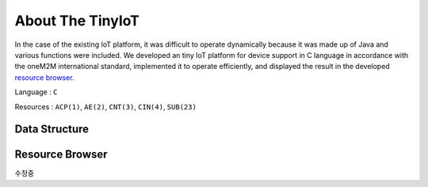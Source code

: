 About The TinyIoT
================================

In the case of the existing IoT platform, it was difficult to operate dynamically because it was made up of Java and various functions were included. We developed an tiny IoT platform for device support in C language in accordance with the oneM2M international standard, implemented it to operate efficiently, and displayed the result in the developed `resource browser`_.

Language : ``C``

Resources : ``ACP(1)``, ``AE(2)``, ``CNT(3)``, ``CIN(4)``, ``SUB(23)``


Data Structure
--------------

.. image:: /image/data_structure.png

Resource Browser
----------------

수정중


.. _resource browser:
    https://s3.us-west-2.amazonaws.com/secure.notion-static.com/7d96873f-1fd2-46d5-af7e-317923e4b813/KakaoTalk_20221106_190008224.mp4?X-Amz-Algorithm=AWS4-HMAC-SHA256&X-Amz-Content-Sha256=UNSIGNED-PAYLOAD&X-Amz-Credential=AKIAT73L2G45EIPT3X45%2F20221127%2Fus-west-2%2Fs3%2Faws4_request&X-Amz-Date=20221127T125611Z&X-Amz-Expires=86400&X-Amz-Signature=7ff8a8409307d9c16732b49cba4ed7334c569d1adc2fa9c405343796bf415a35&X-Amz-SignedHeaders=host&response-content-disposition=filename%3D%22KakaoTalk_20221106_190008224.mp4%22&x-id=GetObject
